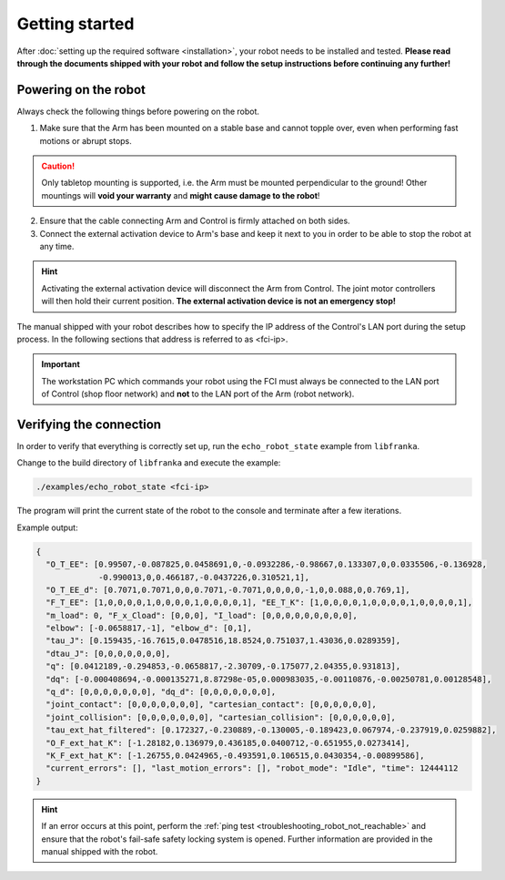 Getting started
===============

After :doc:`setting up the required software <installation>`, your robot needs to be installed and
tested. **Please read through the documents shipped with your robot and follow the setup
instructions before continuing any further!**


Powering on the robot
---------------------

Always check the following things before powering on the robot.

1. Make sure that the Arm has been mounted on a stable base and cannot topple over, even
   when performing fast motions or abrupt stops.

.. caution::
   Only tabletop mounting is supported, i.e. the Arm must be mounted perpendicular to the
   ground! Other mountings will **void your warranty** and **might cause damage
   to the robot**!

2. Ensure that the cable connecting Arm and Control is firmly attached on both sides.
3. Connect the external activation device to Arm's base and keep it next to you in order to be
   able to stop the robot at any time.

.. hint::
   Activating the external activation device will disconnect the Arm from Control.
   The joint motor controllers will then hold their current position.
   **The external activation device is not an emergency stop!**

The manual shipped with your robot describes how to specify the IP address of the Control's
LAN port during the setup process. In the following sections that address is referred to
as <fci-ip>.

.. important::
   The workstation PC which commands your robot using the FCI must always be connected to the LAN
   port of Control (shop floor network) and **not** to the LAN port of the Arm (robot network).

Verifying the connection
------------------------

In order to verify that everything is correctly set up, run the ``echo_robot_state``
example from ``libfranka``.

Change to the build directory of ``libfranka`` and execute the example:

.. code-block:: shell

    ./examples/echo_robot_state <fci-ip>

The program will print the current state of the robot to the console and terminate after a few
iterations.

Example output:

.. code-block:: json

    {
      "O_T_EE": [0.99507,-0.087825,0.0458691,0,-0.0932286,-0.98667,0.133307,0,0.0335506,-0.136928,
                 -0.990013,0,0.466187,-0.0437226,0.310521,1],
      "O_T_EE_d": [0.7071,0.7071,0,0,0.7071,-0.7071,0,0,0,0,-1,0,0.088,0,0.769,1],
      "F_T_EE": [1,0,0,0,0,1,0,0,0,0,1,0,0,0,0,1], "EE_T_K": [1,0,0,0,0,1,0,0,0,0,1,0,0,0,0,1],
      "m_load": 0, "F_x_Cload": [0,0,0], "I_load": [0,0,0,0,0,0,0,0,0],
      "elbow": [-0.0658817,-1], "elbow_d": [0,1],
      "tau_J": [0.159435,-16.7615,0.0478516,18.8524,0.751037,1.43036,0.0289359],
      "dtau_J": [0,0,0,0,0,0,0],
      "q": [0.0412189,-0.294853,-0.0658817,-2.30709,-0.175077,2.04355,0.931813],
      "dq": [-0.000408694,-0.000135271,8.87298e-05,0.000983035,-0.00110876,-0.00250781,0.00128548],
      "q_d": [0,0,0,0,0,0,0], "dq_d": [0,0,0,0,0,0,0],
      "joint_contact": [0,0,0,0,0,0,0], "cartesian_contact": [0,0,0,0,0,0],
      "joint_collision": [0,0,0,0,0,0,0], "cartesian_collision": [0,0,0,0,0,0],
      "tau_ext_hat_filtered": [0.172327,-0.230889,-0.130005,-0.189423,0.067974,-0.237919,0.0259882],
      "O_F_ext_hat_K": [-1.28182,0.136979,0.436185,0.0400712,-0.651955,0.0273414],
      "K_F_ext_hat_K": [-1.26755,0.0424965,-0.493591,0.106515,0.0430354,-0.00899586],
      "current_errors": [], "last_motion_errors": [], "robot_mode": "Idle", "time": 12444112
    }


.. hint::

    If an error occurs at this point, perform the
    :ref:`ping test <troubleshooting_robot_not_reachable>` and ensure that the robot's fail-safe
    safety locking system is opened. Further information are provided in the manual shipped with
    the robot.
